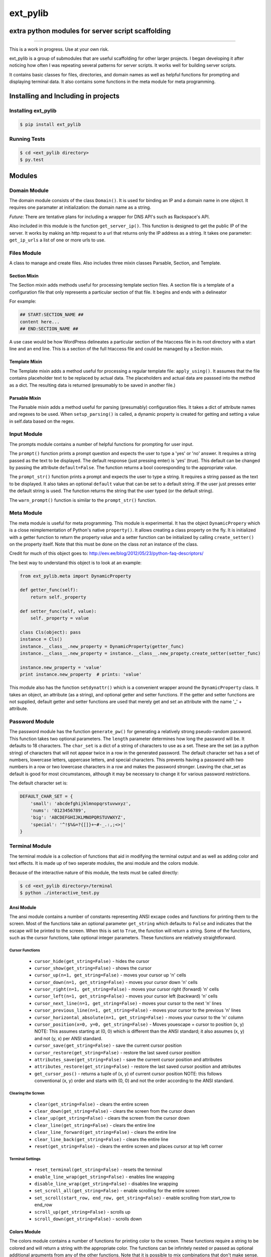 ext_pylib
#########
extra python modules for server script scaffolding
==================================================

.. image:: https://travis-ci.org/hbradleyiii/ext_pylib.svg?branch=master
    :target: https://travis-ci.org/hbradleyiii/ext_pylib

.. image:: https://www.quantifiedcode.com/api/v1/project/b9f8a6c7f3724ee4896e7cd8d2a865aa/badge.svg
    :target: https://www.quantifiedcode.com/app/project/b9f8a6c7f3724ee4896e7cd8d2a865aa :alt: Code issues

----

This is a work in progress. Use at your own risk.

ext_pylib is a group of submodules that are useful scaffolding for other larger
projects. I began developing it after noticing how often I was repeating
several patterns for server scripts. It works well for building server scripts.

It contains basic classes for files, directories, and domain names as well as
helpful functions for prompting and displaying terminal data. It also contains
some functions in the meta module for meta programming.

Installing and Including in projects
====================================

Installing ext_pylib
--------------------

.. code:: bash

    $ pip install ext_pylib

Running Tests
-------------

.. code:: bash

    $ cd <ext_pylib directory>
    $ py.test

Modules
=======

Domain Module
-------------
The domain module consists of the class ``Domain()``. It is used for binding an
IP and a domain name in one object. It requires one paramater at
initialization: the domain name as a string.

*Future*: There are tentative plans for including a wrapper for DNS API's such
as Rackspace's API.

Also included in this module is the function ``get_server_ip()``. This function
is designed to get the public IP of the server. It works by making an http
request to a url that returns only the IP address as a string. It takes one
parameter: ``get_ip_urls`` a list of one or more urls to use.

Files Module
------------
A class to manage and create files. Also includes three mixin classes Parsable,
Section, and Template.

Section Mixin
~~~~~~~~~~~~~
The Section mixin adds methods useful for processing template section files. A
section file is a template of a configuration file that only represents a
particular section of that file. It begins and ends with a delineator

For example:

.. code:: bash

    ## START:SECTION_NAME ##
    content here...
    ## END:SECTION_NAME ##

A use case would be how WordPress delineates a particular section of the
htaccess file in its root directory with a start line and an end line. This is
a section of the full htaccess file and could be managed by a Section mixin.

Template Mixin
~~~~~~~~~~~~~~
The Template mixin adds a method useful for processing a regular template file:
``apply_using()``. It assumes that the file contains placeholder text to be
replaced by actual data. The placeholders and actual data are passsed into the
method as a dict. The resulting data is returned (presumably to be saved in
another file.)

Parsable Mixin
~~~~~~~~~~~~~~
The Parsable mixin adds a method useful for parsing (presumably) configuration
files. It takes a dict of attribute names and regexes to be used. When
``setup_parsing()`` is called, a dynamic property is created for getting and
setting a value in self.data based on the regex.

Input Module
------------
The prompts module contains a number of helpful functions for prompting for
user input.

The ``prompt()`` function prints a prompt question and expects the user to type
a 'yes' or 'no' answer. It requires a string passed as the text to be
displayed.  The default response (just pressing enter) is 'yes' (true). This
default can be changed by passing the attribute ``default=False``. The function
returns a bool cooresponding to the appropriate value.

The ``prompt_str()`` function prints a prompt and expects the user to type a
string. It requires a string passed as the text to be displayed. It also takes
an optional ``default`` value that can be set to a default string. If the user
just presses enter the default string is used. The function returns the string
that the user typed (or the default string).

The ``warn_prompt()`` function is similar to the ``prompt_str()`` function.

Meta Module
-----------
The meta module is useful for meta programming. This module is experimental. It
has the object ``DynamicPropery`` which is a close reimplementation of Python's
native ``property()``. It allows creating a class property on the fly. It is
initialized with a getter function to return the property value and a setter
function can be initialized by calling ``create_setter()`` on the property
itself. Note that this must be done on the class *not* an instance of the class.

Credit for much of this object goes to:
http://eev.ee/blog/2012/05/23/python-faq-descriptors/

The best way to understand this object is to look at an example:

.. code:: python

    from ext_pylib.meta import DynamicProperty

    def getter_func(self):
        return self._property

    def setter_func(self, value):
        self._property = value

    class Cls(object): pass
    instance = Cls()
    instance.__class__.new_property = DynamicProperty(getter_func)
    instance.__class__.new_property = instance.__class__.new_propety.create_setter(setter_func)

    instance.new_property = 'value'
    print instance.new_property  # prints: 'value'

This module also has the function ``setdynattr()`` which is a convenient
wrapper around the ``DynamicProperty`` class. It takes an object, an attribute
(as a string), and optional getter and setter functions. If the getter and
setter functions are not supplied, default getter and setter functions are used
that merely get and set an attribute with the name '_' + attribute.

Password Module
---------------
The password module has the function ``generate_pw()`` for generating a
relatively strong pseudo-random password. This function takes two optional
parameters. The ``length`` parameter determines how long the password will be.
It defaults to 18 characters. The ``char_set`` is a dict of a string of
characters to use as a set. These are the set (as a python string) of
characters that will not appear twice in a row in the generated password. The
default character set has a set of numbers, lowercase letters, uppercase
letters, and special characters.  This prevents having a password with two
numbers in a row or two lowercase characters in a row and makes the password
stronger. Leaving the char_set as default is good for most circumstances,
although it may be necessary to change it for various password restrictions.

The default character set is:

.. code:: python

    DEFAULT_CHAR_SET = {
        'small': 'abcdefghijklmnopqrstuvwxyz',
        'nums': '0123456789',
        'big': 'ABCDEFGHIJKLMNOPQRSTUVWXYZ',
        'special': '^!$%&=?{[]}+~#-_.:,;<>|'
    }

Terminal Module
---------------
The terminal module is a collection of functions that aid in modifying the
terminal output and as well as adding color and text effects. It is made up of
two seperate modules, the ansi module and the colors module.

Because of the interactive nature of this module, the tests must be called
directly:

.. code:: bash

    $ cd <ext_pylib directory>/terminal
    $ python ./interactive_test.py

Ansi Module
~~~~~~~~~~~
The ansi module contains a number of constants representing ANSI excape codes
and functions for printing them to the screen. Most of the functions take an
optional parameter ``get_string`` which defaults to ``False`` and indicates
that the escape will be printed to the screen. When this is set to ``True``,
the function will return a string. Some of the functions, such as the cursor
functions, take optional integer parameters. These functions are relatively
straightforward.

Cursor Functions
................
 * ``cursor_hide(get_string=False)`` - hides the cursor
 * ``cursor_show(get_string=False)`` - shows the cursor
 * ``cursor_up(n=1, get_string=False)`` - moves your cursor up 'n' cells
 * ``cursor_down(n=1, get_string=False)`` - moves your cursor down 'n' cells
 * ``cursor_right(n=1, get_string=False)`` - moves your cursor right (forward)
   'n' cells
 * ``cursor_left(n=1, get_string=False)`` - moves your cursor left (backward)
   'n' cells
 * ``cursor_next_line(n=1, get_string=False)`` - moves your cursor to the next
   'n' lines
 * ``cursor_previous_line(n=1, get_string=False)`` - moves your cursor to the
   previous 'n' lines
 * ``cursor_horizontal_absolute(n=1, get_string=False)`` - moves your cursor to
   the 'n' column
 * ``cursor_position(x=0, y=0, get_string=False)`` - Moves youescape = cursor
   to position (x, y)  NOTE: This assumes starting at (0, 0) which is
   different than the ANSI standard; it also assumes (x, y) and not (y, x) per
   ANSI standard.
 * ``cursor_save(get_string=False)`` - save the current cursor position
 * ``cursor_restore(get_string=False)`` - restore the last saved cursor position
 * ``attributes_save(get_string=False)`` - save the current cursor position and
   attributes
 * ``attributes_restore(get_string=False)`` - restore the last saved cursor
   position and attributes
 * ``get_cursor_pos()`` - returns a tuple of (x, y) of current cursor position
   NOTE: this follows conventional (x, y) order and starts with (0, 0) and not
   the order according to the ANSI standard.

Clearing the Screen
...................
 * ``clear(get_string=False)`` - clears the entire screen
 * ``clear_down(get_string=False)`` - clears the screen from the cursor down
 * ``clear_up(get_string=False)`` - clears the screen from the cursor down
 * ``clear_line(get_string=False)`` - clears the entire line
 * ``clear_line_forward(get_string=False)`` - clears the entire line
 * ``clear_line_back(get_string=False)`` - clears the entire line
 * ``reset(get_string=False)`` - clears the entire screen and places cursor at
   top left corner

Terminal Settings
.................
 * ``reset_terminal(get_string=False)`` - resets the terminal
 * ``enable_line_wrap(get_string=False)`` - enables line wrapping
 * ``disable_line_wrap(get_string=False)`` - disables line wrapping
 * ``set_scroll_all(get_string=False)`` - enable scrolling for the entire screen
 * ``set_scroll(start_row, end_row, get_string=False)`` - enable scrolling from
   start_row to end_row
 * ``scroll_up(get_string=False)`` - scrolls up
 * ``scroll_down(get_string=False)`` - scrolls down

Colors Module
~~~~~~~~~~~~~
The colors module contains a number of functions for printing color to the
screen. These functions require a string to be colored and will return a string
with the appropriate color. The functions can be infinitely nested or passed as
optional additional arguments from any of the other functions. Note that it is
possible to mix combinations that don't make sense. A string cannot be both
green and red. The last (or innermost) escape sequence is the one that will
affect the display.

For example:

.. code:: python

    print bold('WARN:', red) + red_on_white('This is an example warning.')
    print underline(green(on_blue('This is an example of nesting color functions.')))
    print blue('This is an example of passing color functions to another function.', on_black, bold)

Text Effects
............
 * ``normal(string, *funcs, **additional)``
 * ``underline(string, *funcs, **additional)``
 * ``bold(string, *funcs, **additional)``
 * ``blink(string, *funcs, **additional)``
 * ``rblink(string, *funcs, **additional)``
 * ``reverse(string, *funcs, **additional)``
 * ``conceal(string, *funcs, **additional)``

Basic Colors
............
 * ``black(string, *funcs, **additional)``
 * ``red(string, *funcs, **additional)``
 * ``green(string, *funcs, **additional)``
 * ``yellow(string, *funcs, **additional)``
 * ``blue(string, *funcs, **additional)``
 * ``magenta(string, *funcs, **additional)``
 * ``cyan(string, *funcs, **additional)``
 * ``white(string, *funcs, **additional)``

Basic Backgrounds
.................

 * ``on_black(string, *funcs, **additional)``
 * ``on_red(string, *funcs, **additional)``
 * ``on_green(string, *funcs, **additional)``
 * ``on_yellow(string, *funcs, **additional)``
 * ``on_blue(string, *funcs, **additional)``
 * ``on_magenta(string, *funcs, **additional)``
 * ``on_cyan(string, *funcs, **additional)``
 * ``on_white(string, *funcs, **additional)``

Combined Foreground Color on Background Color
.............................................

 * ``red_on_black(string, *funcs, **additional)``
 * ``green_on_black(string, *funcs, **additional)``
 * ``yellow_on_black(string, *funcs, **additional)``
 * ``blue_on_black(string, *funcs, **additional)``
 * ``magenta_on_black(string, *funcs, **additional)``
 * ``cyan_on_black(string, *funcs, **additional)``
 * ``white_on_black(string, *funcs, **additional)``
 * ``black_on_red(string, *funcs, **additional)``
 * ``green_on_red(string, *funcs, **additional)``
 * ``yellow_on_red(string, *funcs, **additional)``
 * ``blue_on_red(string, *funcs, **additional)``
 * ``magenta_on_red(string, *funcs, **additional)``
 * ``cyan_on_red(string, *funcs, **additional)``
 * ``white_on_red(string, *funcs, **additional)``
 * ``black_on_green(string, *funcs, **additional)``
 * ``red_on_green(string, *funcs, **additional)``
 * ``yellow_on_green(string, *funcs, **additional)``
 * ``blue_on_green(string, *funcs, **additional)``
 * ``magenta_on_green(string, *funcs, **additional)``
 * ``cyan_on_green(string, *funcs, **additional)``
 * ``white_on_green(string, *funcs, **additional)``
 * ``black_on_yellow(string, *funcs, **additional)``
 * ``red_on_yellow(string, *funcs, **additional)``
 * ``green_on_yellow(string, *funcs, **additional)``
 * ``blue_on_yellow(string, *funcs, **additional)``
 * ``magenta_on_yellow(string, *funcs, **additional)``
 * ``cyan_on_yellow(string, *funcs, **additional)``
 * ``white_on_yellow(string, *funcs, **additional)``
 * ``black_on_blue(string, *funcs, **additional)``
 * ``red_on_blue(string, *funcs, **additional)``
 * ``green_on_blue(string, *funcs, **additional)``
 * ``yellow_on_blue(string, *funcs, **additional)``
 * ``magenta_on_blue(string, *funcs, **additional)``
 * ``cyan_on_blue(string, *funcs, **additional)``
 * ``white_on_blue(string, *funcs, **additional)``
 * ``black_on_magenta(string, *funcs, **additional)``
 * ``red_on_magenta(string, *funcs, **additional)``
 * ``green_on_magenta(string, *funcs, **additional)``
 * ``yellow_on_magenta(string, *funcs, **additional)``
 * ``blue_on_magenta(string, *funcs, **additional)``
 * ``cyan_on_magenta(string, *funcs, **additional)``
 * ``white_on_magenta(string, *funcs, **additional)``
 * ``black_on_cyan(string, *funcs, **additional)``
 * ``red_on_cyan(string, *funcs, **additional)``
 * ``green_on_cyan(string, *funcs, **additional)``
 * ``yellow_on_cyan(string, *funcs, **additional)``
 * ``blue_on_cyan(string, *funcs, **additional)``
 * ``magenta_on_cyan(string, *funcs, **additional)``
 * ``white_on_cyan(string, *funcs, **additional)``
 * ``black_on_white(string, *funcs, **additional)``
 * ``red_on_white(string, *funcs, **additional)``
 * ``green_on_white(string, *funcs, **additional)``
 * ``yellow_on_white(string, *funcs, **additional)``
 * ``blue_on_white(string, *funcs, **additional)``
 * ``magenta_on_white(string, *funcs, **additional)``
 * ``cyan_on_white(string, *funcs, **additional)``

User Module
-----------
The usermodule consists of two wrapper functions. ``get_current_username()``
returns the current user as a string. ``get_current_groupname()`` likewise
returns the current user's group as a string.

----

Soli Deo gloria.
